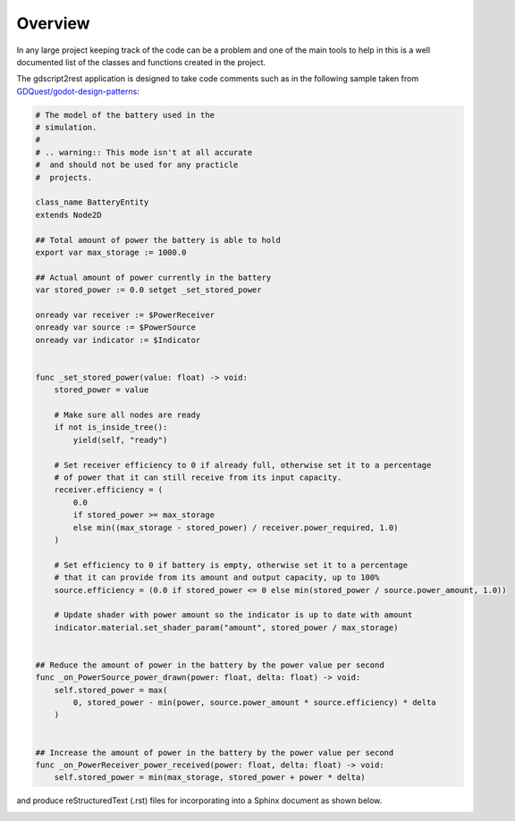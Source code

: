 .. This page shows the user what the application produces

Overview
========

In any large project keeping track of the code can be a problem and one of the main tools
to help in this is a well documented list of the classes and functions created in the project.

The gdscript2rest application is designed to take code comments such as in the following sample
taken from `GDQuest/godot-design-patterns <https://github.com/GDQuest/godot-design-patterns>`_:

.. code-block:: gdscript

    # The model of the battery used in the
    # simulation.
    #
    # .. warning:: This mode isn't at all accurate
    #  and should not be used for any practicle
    #  projects.

    class_name BatteryEntity
    extends Node2D

    ## Total amount of power the battery is able to hold
    export var max_storage := 1000.0

    ## Actual amount of power currently in the battery
    var stored_power := 0.0 setget _set_stored_power

    onready var receiver := $PowerReceiver
    onready var source := $PowerSource
    onready var indicator := $Indicator


    func _set_stored_power(value: float) -> void:
        stored_power = value

        # Make sure all nodes are ready
        if not is_inside_tree():
            yield(self, "ready")

        # Set receiver efficiency to 0 if already full, otherwise set it to a percentage
        # of power that it can still receive from its input capacity.
        receiver.efficiency = (
            0.0
            if stored_power >= max_storage
            else min((max_storage - stored_power) / receiver.power_required, 1.0)
        )

        # Set efficiency to 0 if battery is empty, otherwise set it to a percentage
        # that it can provide from its amount and output capacity, up to 100%
        source.efficiency = (0.0 if stored_power <= 0 else min(stored_power / source.power_amount, 1.0))

        # Update shader with power amount so the indicator is up to date with amount
        indicator.material.set_shader_param("amount", stored_power / max_storage)


    ## Reduce the amount of power in the battery by the power value per second
    func _on_PowerSource_power_drawn(power: float, delta: float) -> void:
        self.stored_power = max(
            0, stored_power - min(power, source.power_amount * source.efficiency) * delta
        )


    ## Increase the amount of power in the battery by the power value per second
    func _on_PowerReceiver_power_received(power: float, delta: float) -> void:
        self.stored_power = min(max_storage, stored_power + power * delta)

and produce reStructuredText (.rst) files for incorporating into a Sphinx document as shown below.

.. image:: img/SampleEntityRst.png

.. image:: img/SampleEntityRst_2.png
